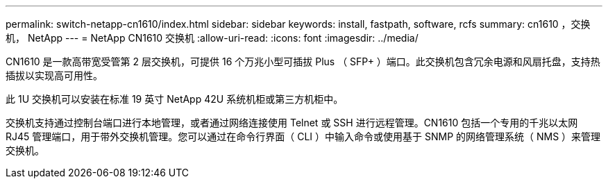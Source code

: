 ---
permalink: switch-netapp-cn1610/index.html 
sidebar: sidebar 
keywords: install, fastpath, software, rcfs 
summary: cn1610 ，交换机， NetApp 
---
= NetApp CN1610 交换机
:allow-uri-read: 
:icons: font
:imagesdir: ../media/


[role="lead"]
CN1610 是一款高带宽受管第 2 层交换机，可提供 16 个万兆小型可插拔 Plus （ SFP+ ）端口。此交换机包含冗余电源和风扇托盘，支持热插拔以实现高可用性。

此 1U 交换机可以安装在标准 19 英寸 NetApp 42U 系统机柜或第三方机柜中。

交换机支持通过控制台端口进行本地管理，或者通过网络连接使用 Telnet 或 SSH 进行远程管理。CN1610 包括一个专用的千兆以太网 RJ45 管理端口，用于带外交换机管理。您可以通过在命令行界面（ CLI ）中输入命令或使用基于 SNMP 的网络管理系统（ NMS ）来管理交换机。
